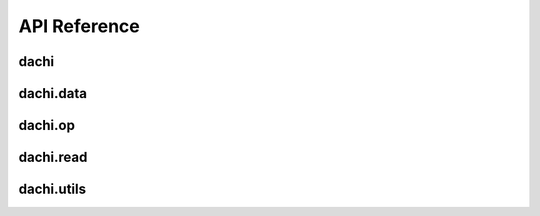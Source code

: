 .. _api:


API Reference
=============

dachi
-----

.. autosummary::
   :toctree: generated

   dachi.Reader
   dachi.Storable
   dachi.render
   dachi.render_multi
   dachi.Module
   dachi.Cue
   dachi.Param
   dachi.MultiRead
   dachi.PrimRead
   dachi.PydanticRead
   dachi.AIModel
   dachi.AIPrompt
   dachi.AIResponse
   dachi.Dialog
   dachi.Message
   dachi.TextMessage
   dachi.Data
   dachi.stream_text
   dachi.Partial
   dachi.ParallelModule
   dachi.parallel_loop
   dachi.MultiModule
   dachi.ModuleList
   dachi.Sequential
   dachi.Batched
   dachi.Streamer
   dachi.AsyncModule
   dachi.reduce
   dachi.I
   dachi.P
   dachi.async_map
   dachi.run_thread
   dachi.Runner
   dachi.RunStatus
   dachi.StreamRunner
   dachi.validate_out
   dachi.InstructCall
   dachi.SignatureFunc
   dachi.signaturefunc
   dachi.signaturemethod
   dachi.InstructFunc
   dachi.instructmethod
   dachi.instructfunc


dachi.data
-----------

.. autosummary::
   :toctree: generated

   dachi.data.Term
   dachi.data.Glossary
   dachi.data.Context
   dachi.data.ContextStorage
   dachi.data.Shared
   dachi.data.get_or_set
   dachi.data.get_or_spawn
   dachi.data.SharedBase
   dachi.data.Buffer
   dachi.data.BufferIter
   dachi.data.ContextSpawner
   dachi.data.Media
   dachi.data.Message
   dachi.data.DataList
   dachi.data.MediaMessage


dachi.op
---------

.. autosummary::
   :toctree: generated

   dachi.op.Description
   dachi.op.Ref
   dachi.op.bullet
   dachi.op.formatted
   dachi.op.generate_numbered_list
   dachi.op.numbered
   dachi.op.validate_out
   dachi.op.fill
   dachi.op.head
   dachi.op.section
   dachi.op.cat
   dachi.op.join
   dachi.op.Op
   dachi.op.op
   dachi.op.bold
   dachi.op.strike
   dachi.op.italic

dachi.read
-----------

.. autosummary::
   :toctree: generated

   dachi.read.CSVRead
   dachi.read.KVRead
   dachi.read.StructListRead
   dachi.read.JSONRead

dachi.utils
------------

.. autosummary::
   :toctree: generated

   dachi.utils.get_str_variables
   dachi.utils.escape_curly_braces
   dachi.utils.is_primitive
   dachi.utils.generic_class
   dachi.utils.str_formatter
   dachi.utils.is_nested_model
   dachi.utils.is_undefined
   dachi.utils.UNDEFINED
   dachi.utils.WAITING
   dachi.utils.Renderable
   dachi.utils.model_template
   dachi.utils.struct_template
   dachi.utils.model_to_text
   dachi.utils.model_from_text
   dachi.utils.StructLoadException
   dachi.utils.Templatable
   dachi.utils.TemplateField
